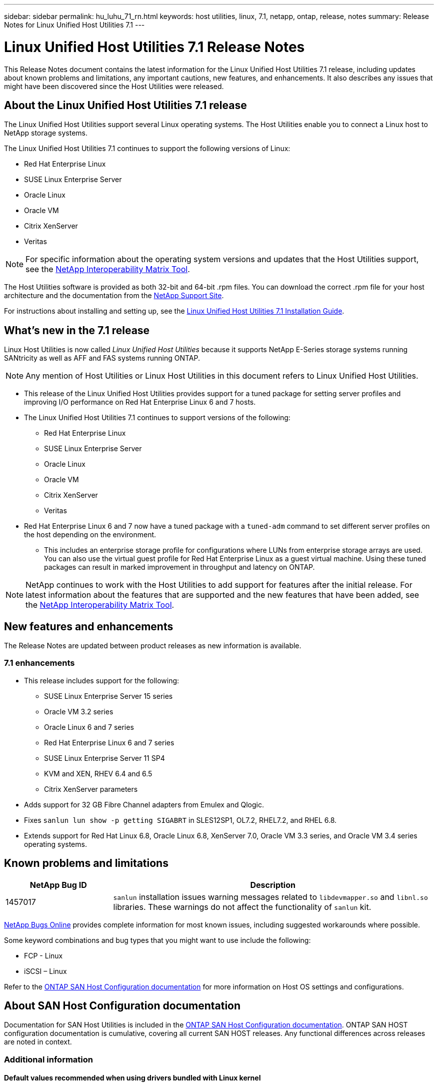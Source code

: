 ---
sidebar: sidebar
permalink: hu_luhu_71_rn.html
keywords: host utilities, linux, 7.1, netapp, ontap, release, notes
summary: Release Notes for Linux Unified Host Utilities 7.1
---

= Linux Unified Host Utilities 7.1 Release Notes
:toc: macro
:hardbreaks:
:toclevels: 1
:nofooter:
:icons: font
:linkattrs:
:imagesdir: ./media/

[.lead]
This Release Notes document contains the latest information for the Linux Unified Host Utilities 7.1 release, including updates about known problems and limitations, any important cautions, new features, and enhancements. It also describes any issues that might have been discovered since the Host Utilities were released.

== About the Linux Unified Host Utilities 7.1 release
The Linux Unified Host Utilities support several Linux operating systems. The Host Utilities enable you to connect a Linux host to NetApp storage systems.

The Linux Unified Host Utilities 7.1 continues to support the following versions of Linux:

* Red Hat Enterprise Linux
* SUSE Linux Enterprise Server
* Oracle Linux
* Oracle VM
* Citrix XenServer
* Veritas

[NOTE]
For specific information about the operating system versions and updates that the Host Utilities support, see the link:https://mysupport.netapp.com/matrix/imt.jsp?components=65623;64703;&solution=1&isHWU&src=IMT[NetApp Interoperability Matrix Tool^].

The Host Utilities software is provided as both 32-bit and 64-bit .rpm files. You can download the correct .rpm  file for your host architecture and the documentation from the link:https://mysupport.netapp.com/site/[NetApp Support Site^].

For instructions about installing and setting up, see the link:https://docs.netapp.com/us-en/ontap-sanhost/hu_luhu_71.html[Linux Unified Host Utilities 7.1 Installation Guide].


== What's new in the 7.1 release

Linux Host Utilities is now called _Linux Unified Host Utilities_ because it supports NetApp E-Series storage systems running SANtricity as well as AFF and FAS systems running ONTAP.

[NOTE]
Any mention of Host Utilities or Linux Host Utilities in this document refers to Linux Unified Host Utilities.

* This release of the Linux Unified Host Utilities provides support for a tuned package for setting server profiles and improving I/O performance on Red Hat Enterprise Linux 6 and 7 hosts.

* The Linux Unified Host Utilities 7.1 continues to support versions of the following:

** Red Hat Enterprise Linux
** SUSE Linux Enterprise Server
** Oracle Linux
** Oracle VM
** Citrix XenServer
** Veritas

*	Red Hat Enterprise Linux 6 and 7 now have a tuned package with a `tuned-adm` command to set different server profiles on the host depending on the environment.
** This includes an enterprise storage profile for configurations where LUNs from enterprise storage arrays are used. You can also use the virtual guest profile for Red Hat Enterprise Linux as a guest virtual machine. Using these tuned packages can result in marked improvement in throughput and latency on ONTAP.


[NOTE]
NetApp continues to work with the Host Utilities to add support for features after the initial release. For latest information about the features that are supported and the new features that have been added, see the link:https://mysupport.netapp.com/matrix/imt.jsp?components=65623;64703;&solution=1&isHWU&src=IMT[NetApp Interoperability Matrix Tool^].


== New features and enhancements

The Release Notes are updated between product releases as new information is available.

=== 7.1 enhancements

*	This release includes support for the following:
** SUSE Linux Enterprise Server 15 series
** Oracle VM 3.2 series
** Oracle Linux 6 and 7 series
** Red Hat Enterprise Linux 6 and 7 series
** SUSE Linux Enterprise Server 11 SP4
** KVM and XEN, RHEV 6.4 and 6.5
** Citrix XenServer parameters

*	Adds support for 32 GB Fibre Channel adapters from Emulex and Qlogic.
*	Fixes `sanlun lun show -p getting SIGABRT` in SLES12SP1, OL7.2, RHEL7.2, and RHEL 6.8.
*	Extends support for Red Hat Linux 6.8, Oracle Linux 6.8, XenServer 7.0, Oracle VM 3.3 series, and Oracle VM 3.4 series operating systems.


== Known problems and limitations

[cols=2,options="header", cols= "10, 30"]
|===
|NetApp Bug ID	|Description
|1457017	|`sanlun` installation issues warning messages related to `libdevmapper.so` and `libnl.so` libraries. These warnings do not affect the functionality of `sanlun` kit.
|===

link:https://mysupport.netapp.com/site/bugs-online/product[NetApp Bugs Online] provides complete information for most known issues, including suggested workarounds where possible.

Some keyword combinations and bug types that you might want to use include the following:

* FCP - Linux
* iSCSI – Linux

Refer to the link:https://docs.netapp.com/us-en/ontap-sanhost/index.html[ONTAP SAN Host Configuration documentation] for more information on Host OS settings and configurations.

== About SAN Host Configuration documentation
Documentation for SAN Host Utilities is included in the link:https://docs.netapp.com/us-en/ontap-sanhost/index.html[ONTAP SAN Host Configuration documentation]. ONTAP SAN HOST configuration documentation is cumulative, covering all current SAN HOST releases. Any functional differences across releases are noted in context.

=== Additional information
==== Default values recommended when using drivers bundled with Linux kernel
When you are setting up an FC environment that uses the native, inbox drivers that are bundled with the Linux kernel, you can use the default values for the drivers. In iSCSI environments where you are using a iSCSI solution software, you need to manually set certain recommended values depending on the OS version you are using.

== Where to find product documentation and other information
You can access documentation for all NetApp products and find other product information resources, such as technical reports and white papers on the Product Documentation page of the NetApp corporate site.

.Related information

*Configuring and managing your ONTAP storage system*

* The link:https://docs.netapp.com/us-en/ontap/setup-upgrade/index.html[ONTAP Software Setup Guide^] for your version of ONTAP
* The link:https://docs.netapp.com/us-en/ontap/san-management/index.html[ONTAP SAN Administration Guide^] for your version of ONTAP
* The link:https://library.netapp.com/ecm/ecm_download_file/ECMLP2492508[ONTAP Release Notes^] for your version of ONTAP

*Configuring and managing your E-Series storage system*

* The SANtricity Storage Manager Configuration and Provisioning for Windows Express Guide that is appropriate for your protocol
* The SANtricity Storage Manager Configuration and Provisioning Express Guide for your operating system, protocol, and version of SANtricity.
* The SANtricity Storage Manager Software Installation Reference specific for your version of SANtricity.
* The SANtricity Storage Manager Multipath Driver's Guide specific for your version of SANtricity.
* The SANtricity Storage Manager Release Notes for your version of SANtricity.

Go to the link:https://docs.netapp.com/us-en/e-series/getting-started/index.html[E-Series documentation] to find SANtricity related documentation.
